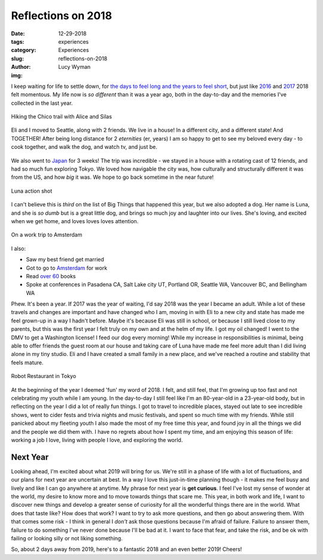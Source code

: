 Reflections on 2018
===================
:date: 12-29-2018
:tags: experiences
:category: Experiences
:slug: reflections-on-2018
:author: Lucy Wyman
:img: 

I keep waiting for life to settle down, for `the days to feel long and
the years to feel short`_, but just like `2016`_ and `2017`_ 2018 felt
momentous. My life now is *so different* than it was a year ago, both
in the day-to-day and the memories I've collected in the last year.

.. _the days to feel long and the years to feel short: https://gretchenrubin.com/2014/05/secret-of-adulthood-the-days-are-long-but-the-years-are-short/
.. _2016: https://blog.lucywyman.me/reflections-on-2016.html
.. _2017: https://blog.lucywyman.me/reflections-on-2017.html

.. figure:: theme/images/hiking-with-alice.jpg
    :align: center
    :width: 400px

    Hiking the Chico trail with Alice and Silas

Eli and I moved to Seattle, along with 2 friends. We live in a house!
In a different city, and a different state! And TOGETHER! After being
long distance for 2 *eternities* (er, years) I am so happy to get to
see my beloved every day - to cook together, and walk the dog, and
watch tv, and just be.

.. figure:: theme/images/red-pagoda.jpg
    :align: center
    :width: 400px

We also went to `Japan`_ for 3 weeks! The trip was incredible - we stayed
in a house with a rotating cast of 12 friends, and had so much fun
exploring Tokyo. We loved how navigable the city was, how culturally
and structurally different it was from the US, and how *big* it was.
We hope to go back sometime in the near future!

.. _Japan: https://blog.lucywyman.me/japanuary-2018-initial-observations.html

.. figure:: theme/images/luna-tongue.jpg
    :align: center
    :height: 400px

    Luna action shot

I can't believe this is *third* on the list of Big Things that
happened this year, but we also adopted a dog. Her name is Luna, and
she is *so dumb* but is a great little dog, and brings so much joy and
laughter into our lives. She's loving, and excited when we get home,
and loves loves loves attention.

.. figure:: theme/images/amsterdam-group.jpg
    :align: center
    :width: 400px

    On a work trip to Amsterdam

I also:

* Saw my best friend get married
* Got to go to `Amsterdam`_ for work
* Read `over 60`_ books
* Spoke at conferences in Pasadena CA, Salt Lake city UT, Portland OR, Seattle WA, Vancouver BC, and Bellingham WA

.. _Amsterdam: https://blog.lucywyman.me/amsterdam-2018.html
.. _over 60: http://blog.lucywyman.me/tag/books.html

Phew. It's been a year. If 2017 was the year of
waiting, I'd say 2018 was the year I became an adult. While a lot
of these travels and changes are important and have changed who I am,
moving in with Eli to a new city and state has made me feel grown-up
in a way I hadn't before. Maybe it's because Eli was still in school,
or because I still lived close to my parents, but this was the first
year I felt truly on my own and at the helm of my life. I got my oil
changed! I went to the DMV to get a Washington license! I feed our dog
every morning! While my increase in responsibilities is minimal, being
able to offer friends the guest room at our house and taking care of
Luna have made me feel more adult than I did living alone in my tiny
studio. Eli and I have created a small family in a new place, and
we've reached a routine and stability that feels mature.

.. figure:: theme/images/robo-restaurant.jpg
    :align: center
    :width: 400px

    Robot Restaurant in Tokyo

At the beginning of the year I deemed 'fun' my word of 2018. I felt,
and still feel, that I'm growing up too fast and not celebrating my
youth while I am young. In the day-to-day I still feel like I'm an
80-year-old in a 23-year-old body, but in reflecting on the year I did
a lot of really fun things. I got to travel to incredible places,
stayed out late to see incredible shows, went to cider fests and
trivia nights and music festivals, and spent so much time with my
friends. While still panicked about my fleeting youth I also made the
most of my free time this year, and found joy in all the things we did
and the people we did them with. I have no regrets about how I spent
my time, and am enjoying this season of life: working a job I love,
living with people I love, and exploring the world.

Next Year
---------

Looking ahead, I'm excited about what 2019 will bring for us. We're
still in a phase of life with a lot of fluctuations, and our plans for
next year are uncertain at best. In a way I love this just-in-time
planning though - it makes me feel busy and lively and like I can go
anywhere at anytime. My phrase for next year is **get curious**. I
feel I've lost my sense of wonder at the world, my desire to know more
and to move towards things that scare me. This year, in both work and
life, I want to discover new things and develop a greater sense of
curiosity for all the wonderful things there are in the world. What
does that taste like? How does that work? I want to try to ask more
questions, and then go about answering them. With that comes some risk - I 
think in general I *don't* ask those questions because I'm afraid
of failure. Failure to answer them, failure to do something I've
never done because I'll be bad at it. I want to face that fear, and
take the risk, and be ok with failing or looking silly or not liking
something.

So, about 2 days away from 2019, here's to a fantastic 2018 and an
even better 2019! Cheers!
